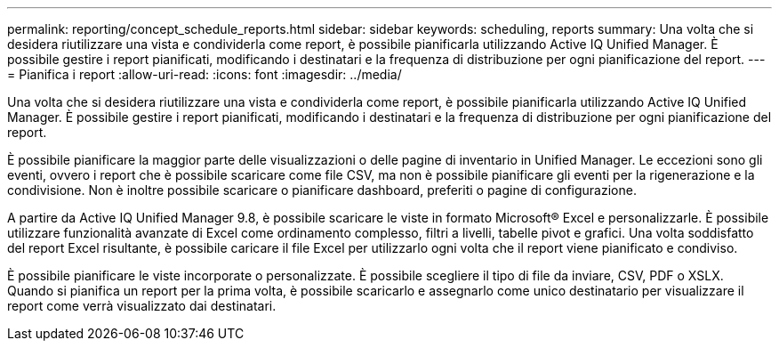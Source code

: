 ---
permalink: reporting/concept_schedule_reports.html 
sidebar: sidebar 
keywords: scheduling, reports 
summary: Una volta che si desidera riutilizzare una vista e condividerla come report, è possibile pianificarla utilizzando Active IQ Unified Manager. È possibile gestire i report pianificati, modificando i destinatari e la frequenza di distribuzione per ogni pianificazione del report. 
---
= Pianifica i report
:allow-uri-read: 
:icons: font
:imagesdir: ../media/


[role="lead"]
Una volta che si desidera riutilizzare una vista e condividerla come report, è possibile pianificarla utilizzando Active IQ Unified Manager. È possibile gestire i report pianificati, modificando i destinatari e la frequenza di distribuzione per ogni pianificazione del report.

È possibile pianificare la maggior parte delle visualizzazioni o delle pagine di inventario in Unified Manager. Le eccezioni sono gli eventi, ovvero i report che è possibile scaricare come file CSV, ma non è possibile pianificare gli eventi per la rigenerazione e la condivisione. Non è inoltre possibile scaricare o pianificare dashboard, preferiti o pagine di configurazione.

A partire da Active IQ Unified Manager 9.8, è possibile scaricare le viste in formato Microsoft® Excel e personalizzarle. È possibile utilizzare funzionalità avanzate di Excel come ordinamento complesso, filtri a livelli, tabelle pivot e grafici. Una volta soddisfatto del report Excel risultante, è possibile caricare il file Excel per utilizzarlo ogni volta che il report viene pianificato e condiviso.

È possibile pianificare le viste incorporate o personalizzate. È possibile scegliere il tipo di file da inviare, CSV, PDF o XSLX. Quando si pianifica un report per la prima volta, è possibile scaricarlo e assegnarlo come unico destinatario per visualizzare il report come verrà visualizzato dai destinatari.
